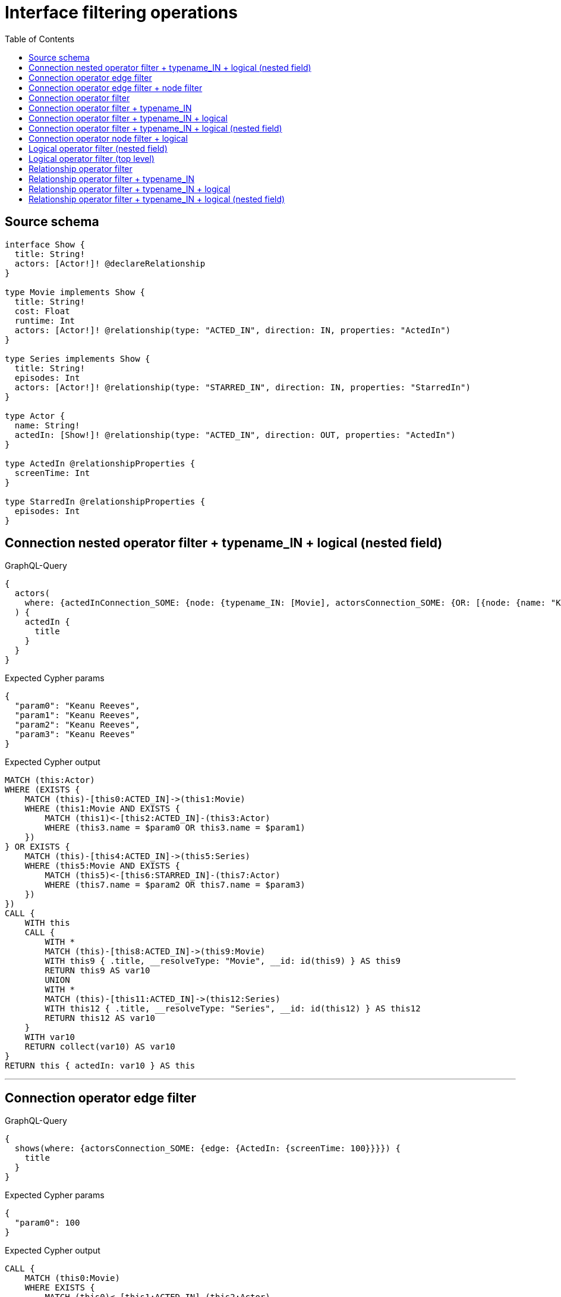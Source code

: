 :toc:

= Interface filtering operations

== Source schema

[source,graphql,schema=true]
----
interface Show {
  title: String!
  actors: [Actor!]! @declareRelationship
}

type Movie implements Show {
  title: String!
  cost: Float
  runtime: Int
  actors: [Actor!]! @relationship(type: "ACTED_IN", direction: IN, properties: "ActedIn")
}

type Series implements Show {
  title: String!
  episodes: Int
  actors: [Actor!]! @relationship(type: "STARRED_IN", direction: IN, properties: "StarredIn")
}

type Actor {
  name: String!
  actedIn: [Show!]! @relationship(type: "ACTED_IN", direction: OUT, properties: "ActedIn")
}

type ActedIn @relationshipProperties {
  screenTime: Int
}

type StarredIn @relationshipProperties {
  episodes: Int
}
----
== Connection nested operator filter + typename_IN + logical (nested field)

.GraphQL-Query
[source,graphql]
----
{
  actors(
    where: {actedInConnection_SOME: {node: {typename_IN: [Movie], actorsConnection_SOME: {OR: [{node: {name: "Keanu Reeves"}}, {node: {name: "Keanu Reeves"}}]}}}}
  ) {
    actedIn {
      title
    }
  }
}
----

.Expected Cypher params
[source,json]
----
{
  "param0": "Keanu Reeves",
  "param1": "Keanu Reeves",
  "param2": "Keanu Reeves",
  "param3": "Keanu Reeves"
}
----

.Expected Cypher output
[source,cypher]
----
MATCH (this:Actor)
WHERE (EXISTS {
    MATCH (this)-[this0:ACTED_IN]->(this1:Movie)
    WHERE (this1:Movie AND EXISTS {
        MATCH (this1)<-[this2:ACTED_IN]-(this3:Actor)
        WHERE (this3.name = $param0 OR this3.name = $param1)
    })
} OR EXISTS {
    MATCH (this)-[this4:ACTED_IN]->(this5:Series)
    WHERE (this5:Movie AND EXISTS {
        MATCH (this5)<-[this6:STARRED_IN]-(this7:Actor)
        WHERE (this7.name = $param2 OR this7.name = $param3)
    })
})
CALL {
    WITH this
    CALL {
        WITH *
        MATCH (this)-[this8:ACTED_IN]->(this9:Movie)
        WITH this9 { .title, __resolveType: "Movie", __id: id(this9) } AS this9
        RETURN this9 AS var10
        UNION
        WITH *
        MATCH (this)-[this11:ACTED_IN]->(this12:Series)
        WITH this12 { .title, __resolveType: "Series", __id: id(this12) } AS this12
        RETURN this12 AS var10
    }
    WITH var10
    RETURN collect(var10) AS var10
}
RETURN this { actedIn: var10 } AS this
----

'''

== Connection operator edge filter

.GraphQL-Query
[source,graphql]
----
{
  shows(where: {actorsConnection_SOME: {edge: {ActedIn: {screenTime: 100}}}}) {
    title
  }
}
----

.Expected Cypher params
[source,json]
----
{
  "param0": 100
}
----

.Expected Cypher output
[source,cypher]
----
CALL {
    MATCH (this0:Movie)
    WHERE EXISTS {
        MATCH (this0)<-[this1:ACTED_IN]-(this2:Actor)
        WHERE this1.screenTime = $param0
    }
    WITH this0 { .title, __resolveType: "Movie", __id: id(this0) } AS this0
    RETURN this0 AS this
    UNION
    MATCH (this3:Series)
    WITH this3 { .title, __resolveType: "Series", __id: id(this3) } AS this3
    RETURN this3 AS this
}
WITH this
RETURN this AS this
----

'''

== Connection operator edge filter + node filter

.GraphQL-Query
[source,graphql]
----
{
  shows(
    where: {actorsConnection_SOME: {edge: {ActedIn: {screenTime: 100}}, node: {name: "Keanu Reeves"}}}
  ) {
    title
  }
}
----

.Expected Cypher params
[source,json]
----
{
  "param0": "Keanu Reeves",
  "param1": 100,
  "param2": "Keanu Reeves"
}
----

.Expected Cypher output
[source,cypher]
----
CALL {
    MATCH (this0:Movie)
    WHERE EXISTS {
        MATCH (this0)<-[this1:ACTED_IN]-(this2:Actor)
        WHERE (this2.name = $param0 AND this1.screenTime = $param1)
    }
    WITH this0 { .title, __resolveType: "Movie", __id: id(this0) } AS this0
    RETURN this0 AS this
    UNION
    MATCH (this3:Series)
    WHERE EXISTS {
        MATCH (this3)<-[this4:STARRED_IN]-(this5:Actor)
        WHERE this5.name = $param2
    }
    WITH this3 { .title, __resolveType: "Series", __id: id(this3) } AS this3
    RETURN this3 AS this
}
WITH this
RETURN this AS this
----

'''

== Connection operator filter

.GraphQL-Query
[source,graphql]
----
{
  shows(where: {actorsConnection_SOME: {node: {name: "Keanu Reeves"}}}) {
    title
  }
}
----

.Expected Cypher params
[source,json]
----
{
  "param0": "Keanu Reeves",
  "param1": "Keanu Reeves"
}
----

.Expected Cypher output
[source,cypher]
----
CALL {
    MATCH (this0:Movie)
    WHERE EXISTS {
        MATCH (this0)<-[this1:ACTED_IN]-(this2:Actor)
        WHERE this2.name = $param0
    }
    WITH this0 { .title, __resolveType: "Movie", __id: id(this0) } AS this0
    RETURN this0 AS this
    UNION
    MATCH (this3:Series)
    WHERE EXISTS {
        MATCH (this3)<-[this4:STARRED_IN]-(this5:Actor)
        WHERE this5.name = $param1
    }
    WITH this3 { .title, __resolveType: "Series", __id: id(this3) } AS this3
    RETURN this3 AS this
}
WITH this
RETURN this AS this
----

'''

== Connection operator filter + typename_IN

.GraphQL-Query
[source,graphql]
----
{
  shows(
    where: {typename_IN: [Movie], actorsConnection_SOME: {node: {name: "Keanu Reeves"}}}
  ) {
    title
  }
}
----

.Expected Cypher params
[source,json]
----
{
  "param0": "Keanu Reeves",
  "param1": "Keanu Reeves"
}
----

.Expected Cypher output
[source,cypher]
----
CALL {
    MATCH (this0:Movie)
    WHERE (this0:Movie AND EXISTS {
        MATCH (this0)<-[this1:ACTED_IN]-(this2:Actor)
        WHERE this2.name = $param0
    })
    WITH this0 { .title, __resolveType: "Movie", __id: id(this0) } AS this0
    RETURN this0 AS this
    UNION
    MATCH (this3:Series)
    WHERE (this3:Movie AND EXISTS {
        MATCH (this3)<-[this4:STARRED_IN]-(this5:Actor)
        WHERE this5.name = $param1
    })
    WITH this3 { .title, __resolveType: "Series", __id: id(this3) } AS this3
    RETURN this3 AS this
}
WITH this
RETURN this AS this
----

'''

== Connection operator filter + typename_IN + logical

.GraphQL-Query
[source,graphql]
----
{
  shows(
    where: {OR: [{typename_IN: [Movie]}, {actorsConnection_SOME: {node: {name: "Keanu Reeves"}}}]}
  ) {
    title
  }
}
----

.Expected Cypher params
[source,json]
----
{
  "param0": "Keanu Reeves",
  "param1": "Keanu Reeves"
}
----

.Expected Cypher output
[source,cypher]
----
CALL {
    MATCH (this0:Movie)
    WHERE (this0:Movie OR EXISTS {
        MATCH (this0)<-[this1:ACTED_IN]-(this2:Actor)
        WHERE this2.name = $param0
    })
    WITH this0 { .title, __resolveType: "Movie", __id: id(this0) } AS this0
    RETURN this0 AS this
    UNION
    MATCH (this3:Series)
    WHERE (this3:Movie OR EXISTS {
        MATCH (this3)<-[this4:STARRED_IN]-(this5:Actor)
        WHERE this5.name = $param1
    })
    WITH this3 { .title, __resolveType: "Series", __id: id(this3) } AS this3
    RETURN this3 AS this
}
WITH this
RETURN this AS this
----

'''

== Connection operator filter + typename_IN + logical (nested field)

.GraphQL-Query
[source,graphql]
----
{
  actors {
    actedIn(
      where: {typename_IN: [Movie], actorsConnection_SOME: {OR: [{node: {name: "Keanu Reeves"}}, {node: {name: "Keanu Reeves"}}]}}
    ) {
      title
    }
  }
}
----

.Expected Cypher params
[source,json]
----
{
  "param0": "Keanu Reeves",
  "param1": "Keanu Reeves",
  "param2": "Keanu Reeves",
  "param3": "Keanu Reeves"
}
----

.Expected Cypher output
[source,cypher]
----
MATCH (this:Actor)
CALL {
    WITH this
    CALL {
        WITH *
        MATCH (this)-[this0:ACTED_IN]->(this1:Movie)
        WHERE (this1:Movie AND EXISTS {
            MATCH (this1)<-[this2:ACTED_IN]-(this3:Actor)
            WHERE (this3.name = $param0 OR this3.name = $param1)
        })
        WITH this1 { .title, __resolveType: "Movie", __id: id(this1) } AS this1
        RETURN this1 AS var4
        UNION
        WITH *
        MATCH (this)-[this5:ACTED_IN]->(this6:Series)
        WHERE (this6:Movie AND EXISTS {
            MATCH (this6)<-[this7:STARRED_IN]-(this8:Actor)
            WHERE (this8.name = $param2 OR this8.name = $param3)
        })
        WITH this6 { .title, __resolveType: "Series", __id: id(this6) } AS this6
        RETURN this6 AS var4
    }
    WITH var4
    RETURN collect(var4) AS var4
}
RETURN this { actedIn: var4 } AS this
----

'''

== Connection operator node filter + logical

.GraphQL-Query
[source,graphql]
----
{
  shows(
    where: {actorsConnection_SOME: {OR: [{node: {name: "Keanu Reeves"}}, {node: {name: "Keanu Reeves"}}]}}
  ) {
    title
  }
}
----

.Expected Cypher params
[source,json]
----
{
  "param0": "Keanu Reeves",
  "param1": "Keanu Reeves",
  "param2": "Keanu Reeves",
  "param3": "Keanu Reeves"
}
----

.Expected Cypher output
[source,cypher]
----
CALL {
    MATCH (this0:Movie)
    WHERE EXISTS {
        MATCH (this0)<-[this1:ACTED_IN]-(this2:Actor)
        WHERE (this2.name = $param0 OR this2.name = $param1)
    }
    WITH this0 { .title, __resolveType: "Movie", __id: id(this0) } AS this0
    RETURN this0 AS this
    UNION
    MATCH (this3:Series)
    WHERE EXISTS {
        MATCH (this3)<-[this4:STARRED_IN]-(this5:Actor)
        WHERE (this5.name = $param2 OR this5.name = $param3)
    }
    WITH this3 { .title, __resolveType: "Series", __id: id(this3) } AS this3
    RETURN this3 AS this
}
WITH this
RETURN this AS this
----

'''

== Logical operator filter (nested field)

.GraphQL-Query
[source,graphql]
----
query actedInWhere {
  actors {
    actedIn(where: {OR: [{title: "The Office"}, {title: "The Office 2"}]}) {
      title
    }
  }
}
----

.Expected Cypher params
[source,json]
----
{
  "param0": "The Office",
  "param1": "The Office 2",
  "param2": "The Office",
  "param3": "The Office 2"
}
----

.Expected Cypher output
[source,cypher]
----
MATCH (this:Actor)
CALL {
    WITH this
    CALL {
        WITH *
        MATCH (this)-[this0:ACTED_IN]->(this1:Movie)
        WHERE (this1.title = $param0 OR this1.title = $param1)
        WITH this1 { .title, __resolveType: "Movie", __id: id(this1) } AS this1
        RETURN this1 AS var2
        UNION
        WITH *
        MATCH (this)-[this3:ACTED_IN]->(this4:Series)
        WHERE (this4.title = $param2 OR this4.title = $param3)
        WITH this4 { .title, __resolveType: "Series", __id: id(this4) } AS this4
        RETURN this4 AS var2
    }
    WITH var2
    RETURN collect(var2) AS var2
}
RETURN this { actedIn: var2 } AS this
----

'''

== Logical operator filter (top level)

.GraphQL-Query
[source,graphql]
----
query actedInWhere {
  shows(where: {OR: [{title: "The Office"}, {title: "The Office 2"}]}) {
    title
  }
}
----

.Expected Cypher params
[source,json]
----
{
  "param0": "The Office",
  "param1": "The Office 2",
  "param2": "The Office",
  "param3": "The Office 2"
}
----

.Expected Cypher output
[source,cypher]
----
CALL {
    MATCH (this0:Movie)
    WHERE (this0.title = $param0 OR this0.title = $param1)
    WITH this0 { .title, __resolveType: "Movie", __id: id(this0) } AS this0
    RETURN this0 AS this
    UNION
    MATCH (this1:Series)
    WHERE (this1.title = $param2 OR this1.title = $param3)
    WITH this1 { .title, __resolveType: "Series", __id: id(this1) } AS this1
    RETURN this1 AS this
}
WITH this
RETURN this AS this
----

'''

== Relationship operator filter

.GraphQL-Query
[source,graphql]
----
{
  shows(where: {actors_SOME: {name: "Keanu Reeves"}}) {
    title
  }
}
----

.Expected Cypher params
[source,json]
----
{
  "param0": "Keanu Reeves",
  "param1": "Keanu Reeves"
}
----

.Expected Cypher output
[source,cypher]
----
CALL {
    MATCH (this0:Movie)
    WHERE EXISTS {
        MATCH (this0)<-[:ACTED_IN]-(this1:Actor)
        WHERE this1.name = $param0
    }
    WITH this0 { .title, __resolveType: "Movie", __id: id(this0) } AS this0
    RETURN this0 AS this
    UNION
    MATCH (this2:Series)
    WHERE EXISTS {
        MATCH (this2)<-[:STARRED_IN]-(this3:Actor)
        WHERE this3.name = $param1
    }
    WITH this2 { .title, __resolveType: "Series", __id: id(this2) } AS this2
    RETURN this2 AS this
}
WITH this
RETURN this AS this
----

'''

== Relationship operator filter + typename_IN

.GraphQL-Query
[source,graphql]
----
{
  shows(where: {typename_IN: [Movie], actors_SOME: {name: "Keanu Reeves"}}) {
    title
  }
}
----

.Expected Cypher params
[source,json]
----
{
  "param0": "Keanu Reeves",
  "param1": "Keanu Reeves"
}
----

.Expected Cypher output
[source,cypher]
----
CALL {
    MATCH (this0:Movie)
    WHERE (this0:Movie AND EXISTS {
        MATCH (this0)<-[:ACTED_IN]-(this1:Actor)
        WHERE this1.name = $param0
    })
    WITH this0 { .title, __resolveType: "Movie", __id: id(this0) } AS this0
    RETURN this0 AS this
    UNION
    MATCH (this2:Series)
    WHERE (this2:Movie AND EXISTS {
        MATCH (this2)<-[:STARRED_IN]-(this3:Actor)
        WHERE this3.name = $param1
    })
    WITH this2 { .title, __resolveType: "Series", __id: id(this2) } AS this2
    RETURN this2 AS this
}
WITH this
RETURN this AS this
----

'''

== Relationship operator filter + typename_IN + logical

.GraphQL-Query
[source,graphql]
----
{
  shows(
    where: {OR: [{typename_IN: [Movie]}, {actors_SOME: {name: "Keanu Reeves"}}]}
  ) {
    title
  }
}
----

.Expected Cypher params
[source,json]
----
{
  "param0": "Keanu Reeves",
  "param1": "Keanu Reeves"
}
----

.Expected Cypher output
[source,cypher]
----
CALL {
    MATCH (this0:Movie)
    WHERE (this0:Movie OR EXISTS {
        MATCH (this0)<-[:ACTED_IN]-(this1:Actor)
        WHERE this1.name = $param0
    })
    WITH this0 { .title, __resolveType: "Movie", __id: id(this0) } AS this0
    RETURN this0 AS this
    UNION
    MATCH (this2:Series)
    WHERE (this2:Movie OR EXISTS {
        MATCH (this2)<-[:STARRED_IN]-(this3:Actor)
        WHERE this3.name = $param1
    })
    WITH this2 { .title, __resolveType: "Series", __id: id(this2) } AS this2
    RETURN this2 AS this
}
WITH this
RETURN this AS this
----

'''

== Relationship operator filter + typename_IN + logical (nested field)

.GraphQL-Query
[source,graphql]
----
{
  actors {
    actedIn(
      where: {typename_IN: [Movie], actorsConnection_SOME: {OR: [{node: {name: "Keanu Reeves"}}, {node: {name: "Keanu Reeves"}}]}}
    ) {
      title
    }
  }
}
----

.Expected Cypher params
[source,json]
----
{
  "param0": "Keanu Reeves",
  "param1": "Keanu Reeves",
  "param2": "Keanu Reeves",
  "param3": "Keanu Reeves"
}
----

.Expected Cypher output
[source,cypher]
----
MATCH (this:Actor)
CALL {
    WITH this
    CALL {
        WITH *
        MATCH (this)-[this0:ACTED_IN]->(this1:Movie)
        WHERE (this1:Movie AND EXISTS {
            MATCH (this1)<-[this2:ACTED_IN]-(this3:Actor)
            WHERE (this3.name = $param0 OR this3.name = $param1)
        })
        WITH this1 { .title, __resolveType: "Movie", __id: id(this1) } AS this1
        RETURN this1 AS var4
        UNION
        WITH *
        MATCH (this)-[this5:ACTED_IN]->(this6:Series)
        WHERE (this6:Movie AND EXISTS {
            MATCH (this6)<-[this7:STARRED_IN]-(this8:Actor)
            WHERE (this8.name = $param2 OR this8.name = $param3)
        })
        WITH this6 { .title, __resolveType: "Series", __id: id(this6) } AS this6
        RETURN this6 AS var4
    }
    WITH var4
    RETURN collect(var4) AS var4
}
RETURN this { actedIn: var4 } AS this
----

'''

